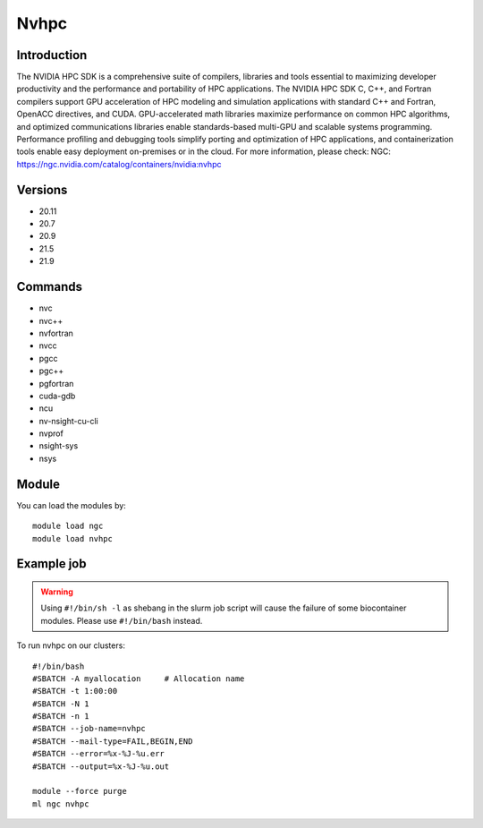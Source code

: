 .. _backbone-label:

Nvhpc
==============================

Introduction
~~~~~~~~
The NVIDIA HPC SDK is a comprehensive suite of compilers, libraries and tools essential to maximizing developer productivity and the performance and portability of HPC applications. The NVIDIA HPC SDK C, C++, and Fortran compilers support GPU acceleration of HPC modeling and simulation applications with standard C++ and Fortran, OpenACC directives, and CUDA. GPU-accelerated math libraries maximize performance on common HPC algorithms, and optimized communications libraries enable standards-based multi-GPU and scalable systems programming. Performance profiling and debugging tools simplify porting and optimization of HPC applications, and containerization tools enable easy deployment on-premises or in the cloud.
For more information, please check:
NGC: https://ngc.nvidia.com/catalog/containers/nvidia:nvhpc

Versions
~~~~~~~~
- 20.11
- 20.7
- 20.9
- 21.5
- 21.9

Commands
~~~~~~~
- nvc
- nvc++
- nvfortran
- nvcc
- pgcc
- pgc++
- pgfortran
- cuda-gdb
- ncu
- nv-nsight-cu-cli
- nvprof
- nsight-sys
- nsys

Module
~~~~~~~~
You can load the modules by::

    module load ngc
    module load nvhpc

Example job
~~~~~
.. warning::
    Using ``#!/bin/sh -l`` as shebang in the slurm job script will cause the failure of some biocontainer modules. Please use ``#!/bin/bash`` instead.

To run nvhpc on our clusters::

    #!/bin/bash
    #SBATCH -A myallocation     # Allocation name
    #SBATCH -t 1:00:00
    #SBATCH -N 1
    #SBATCH -n 1
    #SBATCH --job-name=nvhpc
    #SBATCH --mail-type=FAIL,BEGIN,END
    #SBATCH --error=%x-%J-%u.err
    #SBATCH --output=%x-%J-%u.out

    module --force purge
    ml ngc nvhpc

